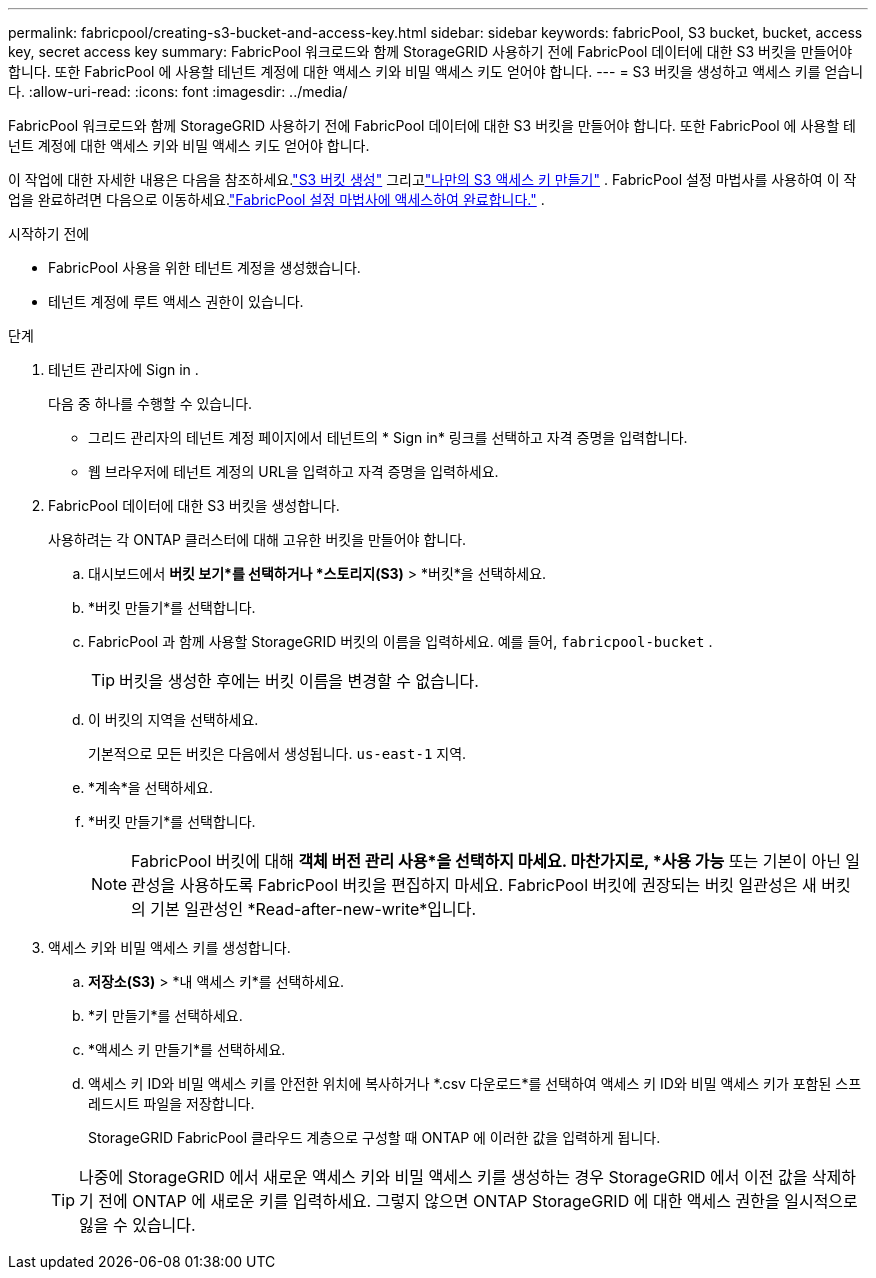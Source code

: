 ---
permalink: fabricpool/creating-s3-bucket-and-access-key.html 
sidebar: sidebar 
keywords: fabricPool, S3 bucket, bucket, access key, secret access key 
summary: FabricPool 워크로드와 함께 StorageGRID 사용하기 전에 FabricPool 데이터에 대한 S3 버킷을 만들어야 합니다.  또한 FabricPool 에 사용할 테넌트 계정에 대한 액세스 키와 비밀 액세스 키도 얻어야 합니다. 
---
= S3 버킷을 생성하고 액세스 키를 얻습니다.
:allow-uri-read: 
:icons: font
:imagesdir: ../media/


[role="lead"]
FabricPool 워크로드와 함께 StorageGRID 사용하기 전에 FabricPool 데이터에 대한 S3 버킷을 만들어야 합니다.  또한 FabricPool 에 사용할 테넌트 계정에 대한 액세스 키와 비밀 액세스 키도 얻어야 합니다.

이 작업에 대한 자세한 내용은 다음을 참조하세요.link:../tenant/creating-s3-bucket.html["S3 버킷 생성"] 그리고link:../tenant/creating-your-own-s3-access-keys.html["나만의 S3 액세스 키 만들기"] .  FabricPool 설정 마법사를 사용하여 이 작업을 완료하려면 다음으로 이동하세요.link:use-fabricpool-setup-wizard-steps.html["FabricPool 설정 마법사에 액세스하여 완료합니다."] .

.시작하기 전에
* FabricPool 사용을 위한 테넌트 계정을 생성했습니다.
* 테넌트 계정에 루트 액세스 권한이 있습니다.


.단계
. 테넌트 관리자에 Sign in .
+
다음 중 하나를 수행할 수 있습니다.

+
** 그리드 관리자의 테넌트 계정 페이지에서 테넌트의 * Sign in* 링크를 선택하고 자격 증명을 입력합니다.
** 웹 브라우저에 테넌트 계정의 URL을 입력하고 자격 증명을 입력하세요.


. FabricPool 데이터에 대한 S3 버킷을 생성합니다.
+
사용하려는 각 ONTAP 클러스터에 대해 고유한 버킷을 만들어야 합니다.

+
.. 대시보드에서 *버킷 보기*를 선택하거나 *스토리지(S3)* > *버킷*을 선택하세요.
.. *버킷 만들기*를 선택합니다.
.. FabricPool 과 함께 사용할 StorageGRID 버킷의 이름을 입력하세요. 예를 들어,  `fabricpool-bucket` .
+

TIP: 버킷을 생성한 후에는 버킷 이름을 변경할 수 없습니다.

.. 이 버킷의 지역을 선택하세요.
+
기본적으로 모든 버킷은 다음에서 생성됩니다. `us-east-1` 지역.

.. *계속*을 선택하세요.
.. *버킷 만들기*를 선택합니다.
+

NOTE: FabricPool 버킷에 대해 *객체 버전 관리 사용*을 선택하지 마세요.  마찬가지로, *사용 가능* 또는 기본이 아닌 일관성을 사용하도록 FabricPool 버킷을 편집하지 마세요.  FabricPool 버킷에 권장되는 버킷 일관성은 새 버킷의 기본 일관성인 *Read-after-new-write*입니다.



. 액세스 키와 비밀 액세스 키를 생성합니다.
+
.. *저장소(S3)* > *내 액세스 키*를 선택하세요.
.. *키 만들기*를 선택하세요.
.. *액세스 키 만들기*를 선택하세요.
.. 액세스 키 ID와 비밀 액세스 키를 안전한 위치에 복사하거나 *.csv 다운로드*를 선택하여 액세스 키 ID와 비밀 액세스 키가 포함된 스프레드시트 파일을 저장합니다.
+
StorageGRID FabricPool 클라우드 계층으로 구성할 때 ONTAP 에 이러한 값을 입력하게 됩니다.

+

TIP: 나중에 StorageGRID 에서 새로운 액세스 키와 비밀 액세스 키를 생성하는 경우 StorageGRID 에서 이전 값을 삭제하기 전에 ONTAP 에 새로운 키를 입력하세요.  그렇지 않으면 ONTAP StorageGRID 에 대한 액세스 권한을 일시적으로 잃을 수 있습니다.




